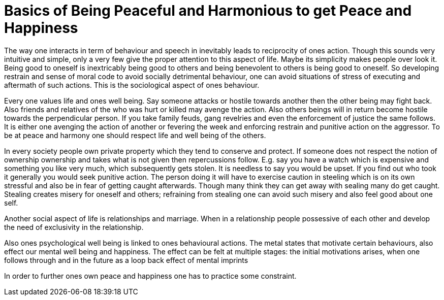 = Basics of Being Peaceful and Harmonious to get Peace and Happiness

The way one interacts in term of behaviour and speech in inevitably leads to reciprocity of ones action. Though this sounds very intuitive and simple, only a very few give the proper attention to this aspect of life. Maybe its simplicity makes people over look it. Being good to oneself is inextricably being good to others and being benevolent to others is being good to oneself. So developing restrain and sense of moral code to avoid socially detrimental behaviour, one can avoid situations of stress of executing and aftermath of such actions. This is the sociological aspect of ones behaviour.

Every one values life and ones well being. Say someone attacks or hostile towards another then the other being may fight back. Also friends and relatives of the who was hurt or killed may avenge the action. Also others beings will in return become hostile towards the perpendicular person. If you take family feuds, gang revelries and even the enforcement of justice the same follows. It is either one avenging the action of another or fevering the week and enforcing restrain and punitive action on the aggressor. To be at peace and harmony one should respect life and well being of the others.

In every society people own private property which they tend to conserve and protect. If someone does not respect the notion of ownership ownership and takes what is not given then repercussions follow. E.g. say you have a watch which is expensive and something you like very much, which subsequently gets stolen. It is needless to say you would be upset. If you find out who took it generally you would seek punitive action. The person doing it will have to exercise caution in steeling which is on its own stressful and also be in fear of getting caught afterwards. Though many think they can get away with sealing many do get caught. Stealing creates misery for oneself and others; refraining from stealing one can avoid such misery and also feel good about one self.

Another social aspect of life is relationships and marriage. When in a relationship people possessive of each other and develop the need of exclusivity in the relationship.

Also ones psychological well being is linked to ones behavioural actions. The metal states that motivate certain behaviours, also effect our mental well being and happiness. The effect can be felt at multiple stages: the initial motivations arises, when one follows through and in the future as a loop back effect of mental imprints 

In order to further ones own peace and happiness one has to practice some constraint.

